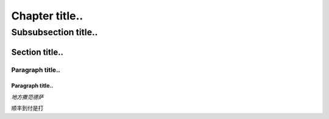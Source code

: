 ***************
Chapter title..
***************


Subsubsection title..
^^^^^^^^^^^^^^^^^^^^^

Section title..
===============

Paragraph title..
"""""""""""""""""

Paragraph title..
*****************

*地方撒范德萨*


``顺丰到付是打``
